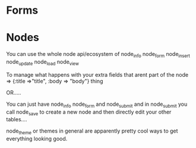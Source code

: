 * Forms


* Nodes

You can use the whole node api/ecosystem
of node_info
node_form
node_insert
node_update
node_load
node_view

To manage what happens with your extra fields that arent part of the node => {:title =>"title", :body => "body"}
thing

OR.....

You can just have
node_info
node_form
and
node_submit
and in node_submit you call node_save to create a new node and then directly edit your other tables....

node_theme or themes in general are apparently pretty cool ways to get everything looking good.
